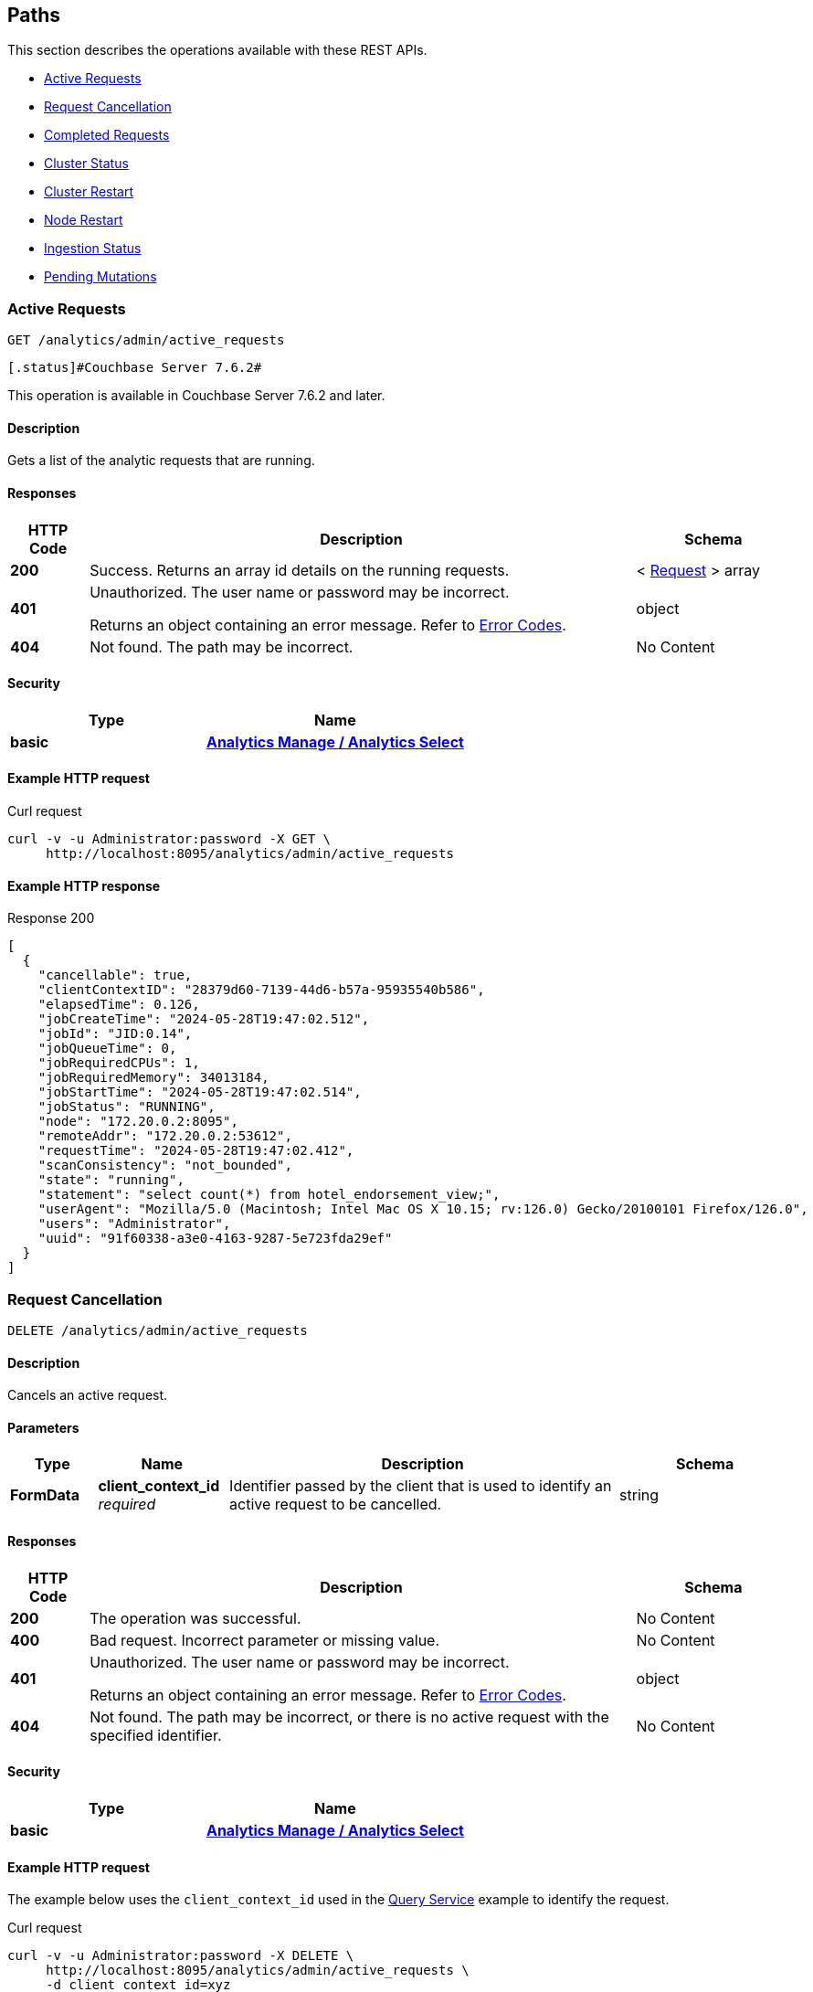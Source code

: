 
// This file is created automatically by Swagger2Markup.
// DO NOT EDIT! Refer to https://github.com/couchbaselabs/cb-swagger


[[_paths]]
== Paths

This section describes the operations available with these REST APIs.

* <<_return_active_requests>>
* <<_cancel_request>>
* <<_completed_requests>>
* <<_cluster_status>>
* <<_restart_cluster>>
* <<_restart_node>>
* <<_ingestion_status>>
* <<_monitor_node>>


[[_return_active_requests]]
=== Active Requests
....
GET /analytics/admin/active_requests
....


  [.status]#Couchbase Server 7.6.2#
  


This operation is available in Couchbase Server 7.6.2 and later.


==== Description
Gets a list of the analytic requests that are running.


==== Responses

[options="header", cols=".^2a,.^14a,.^4a"]
|===
|HTTP Code|Description|Schema
|**200**|Success. Returns an array id details on the running requests.|< <<_request,Request>> > array
|**401**|Unauthorized. The user name or password may be incorrect.

Returns an object containing an error message. Refer to link:error-codes.html[Error Codes].|object
|**404**|Not found. The path may be incorrect.|No Content
|===


==== Security

[options="header", cols=".^3a,.^4a"]
|===
|Type|Name
|**basic**|**<<_analytics_manage_analytics_select,Analytics Manage / Analytics Select>>**
|===


==== Example HTTP request

====
.Curl request
[source,sh]
----
curl -v -u Administrator:password -X GET \
     http://localhost:8095/analytics/admin/active_requests
----
====


==== Example HTTP response

====
.Response 200
[source,json]
----
[
  {
    "cancellable": true,
    "clientContextID": "28379d60-7139-44d6-b57a-95935540b586",
    "elapsedTime": 0.126,
    "jobCreateTime": "2024-05-28T19:47:02.512",
    "jobId": "JID:0.14",
    "jobQueueTime": 0,
    "jobRequiredCPUs": 1,
    "jobRequiredMemory": 34013184,
    "jobStartTime": "2024-05-28T19:47:02.514",
    "jobStatus": "RUNNING",
    "node": "172.20.0.2:8095",
    "remoteAddr": "172.20.0.2:53612",
    "requestTime": "2024-05-28T19:47:02.412",
    "scanConsistency": "not_bounded",
    "state": "running",
    "statement": "select count(*) from hotel_endorsement_view;",
    "userAgent": "Mozilla/5.0 (Macintosh; Intel Mac OS X 10.15; rv:126.0) Gecko/20100101 Firefox/126.0",
    "users": "Administrator",
    "uuid": "91f60338-a3e0-4163-9287-5e723fda29ef"
  }
]
----
====


[[_cancel_request]]
=== Request Cancellation
....
DELETE /analytics/admin/active_requests
....


==== Description
Cancels an active request.


==== Parameters

[options="header", cols=".^2a,.^3a,.^9a,.^4a"]
|===
|Type|Name|Description|Schema
|**FormData**|**client_context_id** +
__required__|Identifier passed by the client that is used to identify an active request to be cancelled.|string
|===


==== Responses

[options="header", cols=".^2a,.^14a,.^4a"]
|===
|HTTP Code|Description|Schema
|**200**|The operation was successful.|No Content
|**400**|Bad request. Incorrect parameter or missing value.|No Content
|**401**|Unauthorized. The user name or password may be incorrect.

Returns an object containing an error message. Refer to link:error-codes.html[Error Codes].|object
|**404**|Not found. The path may be incorrect, or there is no active request with the specified identifier.|No Content
|===


==== Security

[options="header", cols=".^3a,.^4a"]
|===
|Type|Name
|**basic**|**<<_analytics_manage_analytics_select,Analytics Manage / Analytics Select>>**
|===


==== Example HTTP request

====
The example below uses the `client_context_id` used in the xref:rest-service.adoc#query-service[Query Service] example to identify the request.

.Curl request
[source,sh]
----
curl -v -u Administrator:password -X DELETE \
     http://localhost:8095/analytics/admin/active_requests \
     -d client_context_id=xyz
----
====


[[_completed_requests]]
=== Completed Requests
....
GET /analytics/admin/completed_requests
....


  [.status]#Couchbase Server 7.6.2#
  


This operation is available in Couchbase Server 7.6.2 and later.


==== Description
Gets a list of all completed analytic requests.


==== Responses

[options="header", cols=".^2a,.^14a,.^4a"]
|===
|HTTP Code|Description|Schema
|**200**|Success. Returns a list of all completed analytic requests.|< <<_request,Request>> > array
|**401**|Unauthorized. The user name or password may be incorrect.

Returns an object containing an error message. Refer to link:error-codes.html[Error Codes].|object
|**404**|Not found. The path may be incorrect.|No Content
|===


==== Security

[options="header", cols=".^3a,.^4a"]
|===
|Type|Name
|**basic**|**<<_analytics_manage_analytics_select,Analytics Manage / Analytics Select>>**
|===


==== Example HTTP request

====
.Curl request
[source,sh]
----
curl -v -u Administrator:password -X GET \
     http://localhost:8095/analytics/admin/completed_requests
----
====


==== Example HTTP response

====
.Response 200
[source,json]
----
[
  {
    "cancellable": true,
    "clientContextID": "92e62399-1bc2-49a3-87e6-5dd88b463045",
    "elapsedTime": 0.021,
    "jobId": null,
    "jobQueueTime": 1716926862,
    "jobRequiredCPUs": 0,
    "jobRequiredMemory": 0,
    "jobStatus": "null",
    "node": "172.20.0.2:8095",
    "remoteAddr": "172.20.0.2:53612",
    "requestTime": "2024-05-28T19:44:07.730",
    "scanConsistency": "not_bounded",
    "state": "completed",
    "statement": "select count(*) from hotel_endoresement_view;",
    "userAgent": "Mozilla/5.0 (Macintosh; Intel Mac OS X 10.15; rv:126.0) Gecko/20100101 Firefox/126.0",
    "users": "Administrator",
    "uuid": "9ea68a11-31f3-4ea5-9455-2686fa499b8d"
  },
  {
    "cancellable": true,
    "clientContextID": "28379d60-7139-44d6-b57a-95935540b586",
    "elapsedTime": 0.228,
    "jobCreateTime": "2024-05-28T19:47:02.512",
    "jobEndTime": "2024-05-28T19:47:02.638",
    "jobId": "JID:0.14",
    "jobQueueTime": 0,
    "jobRequiredCPUs": 1,
    "jobRequiredMemory": 34013184,
    "jobStartTime": "2024-05-28T19:47:02.514",
    "jobStatus": "TERMINATED",
    "node": "172.20.0.2:8095",
    "plan": "{\n   \"operator\" : \"distribute-result\",\n   \"expressions\" : [ \"$$84\" ],\n   \"operatorId\" : 
    . . . 
    \n            } ]\n         } ]\n      } ]\n   } ]\n}",
    "remoteAddr": "172.20.0.2:53612",
    "requestTime": "2024-05-28T19:47:02.412",
    "scanConsistency": "not_bounded",
    "state": "completed",
    "statement": "select count(*) from hotel_endorsement_view;",
    "userAgent": "Mozilla/5.0 (Macintosh; Intel Mac OS X 10.15; rv:126.0) Gecko/20100101 Firefox/126.0",
    "users": "Administrator",
    "uuid": "91f60338-a3e0-4163-9287-5e723fda29ef"
  }

]
----
====


[[_cluster_status]]
=== Cluster Status
....
GET /analytics/cluster
....


==== Description
Shows various details about the current status of the Analytics Service, such as the service state, the state of each node partition, and the replicas of each partition.


==== Responses

[options="header", cols=".^2a,.^14a,.^4a"]
|===
|HTTP Code|Description|Schema
|**200**|Success. Returns an object giving the current status of the Analytics Service.|<<_status,Status>>
|**401**|Unauthorized. The user name or password may be incorrect.

Returns an object containing an error message. Refer to link:error-codes.html[Error Codes].|object
|**404**|Not found. The path may be incorrect.|No Content
|===


==== Security

[options="header", cols=".^3a,.^4a"]
|===
|Type|Name
|**basic**|**<<_cluster_read_pools_read,Cluster Read / Pools Read>>**
|===


==== Example HTTP request

====
.Curl request
[source,sh]
----
curl -v -u Administrator:password http://localhost:8095/analytics/cluster
----
====


==== Example HTTP response

====
.Response 200
[source,json]
----
{
  "authorizedNodes": [
    "86586a966202b5aa4aed31633f330aba",
    "948fb3af810a9b7bc6c76e2a69ba35d9"
  ],
  "ccNodeId": "86586a966202b5aa4aed31633f330aba",
  "nodeConfigUri": "/analytics/config/node",
  "nodeDiagnosticsUri": "/analytics/node/diagnostics",
  "nodeRestartUri": "/analytics/node/restart",
  "nodeServiceUri": "/analytics/service",
  "nodes": [
    {
      "apiBase": "http://192.168.8.101:8095",
      "apiBaseHttps": "https://192.168.8.101:18095",
      "nodeId": "86586a966202b5aa4aed31633f330aba",
      "nodeName": "192.168.8.101:8091"
    },
    {
      "apiBase": "http://192.168.8.102:8095",
      "apiBaseHttps": "https://192.168.8.102:18095",
      "nodeId": "948fb3af810a9b7bc6c76e2a69ba35d9",
      "nodeName": "192.168.8.102:8091"
    }
  ],
  "partitions": [
    {
      "active": true,
      "activeNodeId": "86586a966202b5aa4aed31633f330aba",
      "iodeviceNum": 0,
      "nodeId": "86586a966202b5aa4aed31633f330aba",
      "partitionId": 0,
      "path": "/data/@analytics/v_iodevice_0",
      "pendingActivation": false
    },
    {
      "active": true,
      "activeNodeId": "948fb3af810a9b7bc6c76e2a69ba35d9",
      "iodeviceNum": 0,
      "nodeId": "948fb3af810a9b7bc6c76e2a69ba35d9",
      "partitionId": 1,
      "path": "/data/@analytics/v_iodevice_0",
      "pendingActivation": false
    }
  ],
  "partitionsTopology": {
    "balanced": true,
    "ccNodeId": "86586a966202b5aa4aed31633f330aba",
    "metadataPartition": -1,
    "numReplicas": 1,
    "partitions": [
      {
        "id": "0",
        "master": "86586a966202b5aa4aed31633f330aba",
        "origin": "86586a966202b5aa4aed31633f330aba",
        "replicas": [
          {
            "location": "192.168.8.102:9120",
            "nodeId": "948fb3af810a9b7bc6c76e2a69ba35d9",
            "status": "IN_SYNC",
            "syncProgress": "1"
          }
        ]
      },
      {
        "id": "1",
        "master": "948fb3af810a9b7bc6c76e2a69ba35d9",
        "origin": "948fb3af810a9b7bc6c76e2a69ba35d9",
        "replicas": [
          {
            "location": "192.168.8.101:9120",
            "nodeId": "86586a966202b5aa4aed31633f330aba",
            "status": "IN_SYNC",
            "syncProgress": "1"
          }
        ]
      },
      {
        "id": "-1",
        "master": "86586a966202b5aa4aed31633f330aba",
        "origin": "86586a966202b5aa4aed31633f330aba",
        "replicas": [
          {
            "location": "192.168.8.102:9120",
            "nodeId": "948fb3af810a9b7bc6c76e2a69ba35d9",
            "status": "IN_SYNC",
            "syncProgress": "1"
          }
        ]
      }
    ],
    "revision": 1,
    "version": 1
  },
  "serviceConfigUri": "/analytics/config/service",
  "serviceDiagnosticsUri": "http://localhost:8095/analytics/cluster/diagnostics",
  "serviceRestartUri": "http://localhost:8095/analytics/cluster/restart",
  "state": "ACTIVE"
}
----
====


[[_restart_cluster]]
=== Cluster Restart
....
POST /analytics/cluster/restart
....


==== Description
Restarts all Analytics Service nodes in the cluster.


==== Responses

[options="header", cols=".^2a,.^14a,.^4a"]
|===
|HTTP Code|Description|Schema
|**202**|Accepted. Returns an object showing the status of the cluster.|object
|**401**|Unauthorized. The user name or password may be incorrect.

Returns an object containing an error message. Refer to link:error-codes.html[Error Codes].|object
|**404**|Not found. The path may be incorrect.|No Content
|===


==== Security

[options="header", cols=".^3a,.^4a"]
|===
|Type|Name
|**basic**|**<<_analytics_manage,Analytics Manage>>**
|===


==== Example HTTP request

====
.Curl request
[source,sh]
----
curl -v -u Administrator:password -X POST http://localhost:8095/analytics/cluster/restart
----
====


==== Example HTTP response

====
.Response 202
[source,json]
----
{
  "cluster" : {
    "metadata_node" : "edfb6de9c91d7fb36399fea3ce620c5c",
    "ncs" : [ {
      "node_id" : "edfb6de9c91d7fb36399fea3ce620c5c",
      "partitions" : [ {
        "active" : true,
        "partition_id" : "partition_0"
      } ],
      "pid" : 5763,
      "state" : "ACTIVE"
    } ],
    "state" : "ACTIVE"
  },
  "date" : "Wed Oct 10 15:35:56 BST 2018",
  "status" : "SHUTTING_DOWN"
}
----
====


[[_restart_node]]
=== Node Restart
....
POST /analytics/node/restart
....


==== Description
Restarts the specified Analytics Service node.


==== Responses

[options="header", cols=".^2a,.^14a,.^4a"]
|===
|HTTP Code|Description|Schema
|**202**|Accepted. Returns an object showing the status of the node.|object
|**401**|Unauthorized. The user name or password may be incorrect.

Returns an object containing an error message. Refer to link:error-codes.html[Error Codes].|object
|**404**|Not found. The path may be incorrect.|No Content
|===


==== Security

[options="header", cols=".^3a,.^4a"]
|===
|Type|Name
|**basic**|**<<_analytics_manage,Analytics Manage>>**
|===


==== Example HTTP request

====
.Curl request
[source,sh]
----
curl -v -u Administrator:password -X POST http://localhost:8095/analytics/node/restart
----
====


==== Example HTTP response

====
.Response 202
[source,json]
----
{"status": "restarting node"}
----
====


[[_ingestion_status]]
=== Ingestion Status
....
GET /analytics/status/ingestion
....


==== Description
Shows the progress of ingestion by the Analytics service, for each Analytics collection.


==== Responses

[options="header", cols=".^2a,.^14a,.^4a"]
|===
|HTTP Code|Description|Schema
|**200**|Success. Returns an object giving the ingestion status of each Analytics collection.|<<_ingestion,Ingestion>>
|**401**|Unauthorized. The user name or password may be incorrect.

Returns an object containing an error message. Refer to link:error-codes.html[Error Codes].|object
|**404**|Not found. The path may be incorrect.|No Content
|===


==== Security

[options="header", cols=".^3a,.^4a"]
|===
|Type|Name
|**basic**|**<<_analytics_manage_analytics_select,Analytics Manage / Analytics Select>>**
|===


==== Example HTTP request

====
.Curl request
[source,sh]
----
curl -v -u Administrator:password http://localhost:8095/analytics/status/ingestion
----
====


==== Example HTTP response

====
.Response 200
[source,json]
----
{
  "links": [
    {
      "name": "Local",
      "scope": "travel-sample/tenant_agent_02",
      "status": "healthy",
      "state": [
        {
          "timestamp": 1631107234921,
          "progress": 1,
          "scopes": [
            {
              "collections": [
                {
                  "name": "users"
                }
              ],
              "name": "travel-sample/tenant_agent_02"
            }
          ]
        }
      ]
    },
    {
      "name": "Local",
      "scope": "travel-sample/inventory",
      "status": "healthy",
      "state": [
        {
          "timestamp": 1631107234921,
          "progress": 1,
          "scopes": [
            {
              "collections": [
                {
                  "name": "airport"
                },
                {
                  "name": "landmark"
                }
              ],
              "name": "travel-sample/inventory"
            }
          ]
        },
        {
          "timestamp": 1631107234921,
          "progress": 0.9821428571428571,
          "timeLag": 4840,
          "itemsProcessed": 23595,
          "seqnoAdvances": 49129,
          "scopes": [
            {
              "collections": [
                {
                  "name": "route"
                }
              ],
              "name": "travel-sample/inventory"
            }
          ]
        }
      ]
    }
  ]
}
----
====


[[_monitor_node]]
=== Pending Mutations
....
GET /analytics/node/agg/stats/remaining
....

[CAUTION]
====
operation.deprecated
====


==== Description
Shows the number of mutations in the DCP queue that have not yet been ingested by the Analytics service, for each Analytics collection.

NOTE: This endpoint may not return meaningful results in Couchbase Server 7.0 and later. The reported number of mutations may be different to the actual number of mutations in the Analytics collection. For this reason, this endpoint has been deprecated, and you should use the <<_ingestion_status,Ingestion Status>> endpoint instead.


==== Responses

[options="header", cols=".^2a,.^14a,.^4a"]
|===
|HTTP Code|Description|Schema
|**200**|Success. Returns an object giving the number of pending mutations for each Analytics collection.|<<_mutations,Mutations>>
|**401**|Unauthorized. The user name or password may be incorrect.

Returns an object containing an error message. Refer to link:error-codes.html[Error Codes].|object
|**404**|Not found. The path may be incorrect.|No Content
|===


==== Security

[options="header", cols=".^3a,.^4a"]
|===
|Type|Name
|**basic**|**<<_analytics_manage_analytics_select,Analytics Manage / Analytics Select>>**
|===


==== Example HTTP request

====
.Curl request
[source,sh]
----
curl -v -u Administrator:password http://localhost:8095/analytics/node/agg/stats/remaining
----
====


==== Example HTTP response

====
.Response 200
[source,json]
----
{
  "Commerce": {
    "orders": 0,
    "customers": 0
  }
}
----
====



